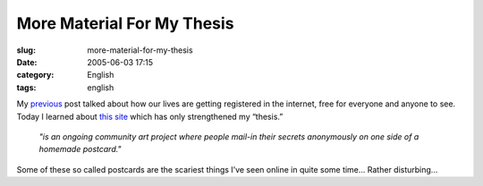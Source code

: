 More Material For My Thesis
###########################
:slug: more-material-for-my-thesis
:date: 2005-06-03 17:15
:category: English
:tags: english

My `previous <http://www.ogmaciel.com/?p=100>`__ post talked about how
our lives are getting registered in the internet, free for everyone and
anyone to see. Today I learned about `this
site <http://postsecret.blogspot.com/>`__ which has only strengthened my
“thesis.”

    *"is an ongoing community art project where people mail-in their
    secrets anonymously on one side of a homemade postcard."*

Some of these so called postcards are the scariest things I’ve seen
online in quite some time… Rather disturbing…

